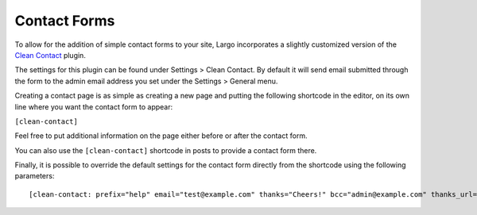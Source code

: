 Contact Forms
=============

To allow for the addition of simple contact forms to your site, Largo incorporates a slightly customized version of the `Clean Contact <https://wordpress.org/plugins/clean-contact/>`_ plugin.

The settings for this plugin can be found under Settings > Clean Contact. By default it will send email submitted through the form to the admin email address you set under the Settings > General menu.

Creating a contact page is as simple as creating a new page and putting the following shortcode in the editor, on its own line where you want the contact form to appear:

``[clean-contact]``

Feel free to put additional information on the page either before or after the contact form.

You can also use the ``[clean-contact]`` shortcode in posts to provide a contact form there.

Finally, it is possible to override the default settings for the contact form directly from the shortcode using the following parameters: ::

	[clean-contact: prefix="help" email="test@example.com" thanks="Cheers!" bcc="admin@example.com" thanks_url="/thankyou.html"]
